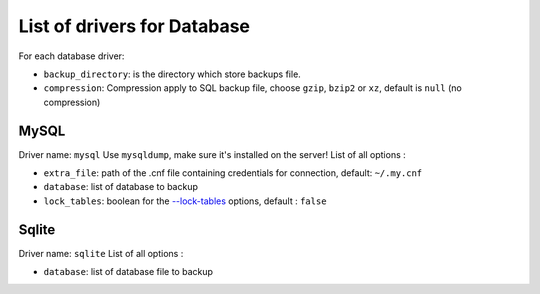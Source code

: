 ==============================
 List of drivers for Database
==============================

For each database driver:

-  ``backup_directory``: is the directory which store backups file.
-  ``compression``: Compression apply to SQL backup file, choose
   ``gzip``, ``bzip2`` or ``xz``, default is ``null`` (no compression)

MySQL
=====

Driver name: ``mysql`` Use ``mysqldump``, make sure it's installed on
the server! List of all options :

-  ``extra_file``: path of the .cnf file containing credentials for
   connection, default: ``~/.my.cnf``
-  ``database``: list of database to backup
-  ``lock_tables``: boolean for the `--lock-tables`_ options, default :
   ``false``

Sqlite
======

Driver name: ``sqlite`` List of all options :

-  ``database``: list of database file to backup

.. _--lock-tables: https://dev.mysql.com/doc/refman/5.7/en/mysqldump.html#option_mysqldump_lock-tables

